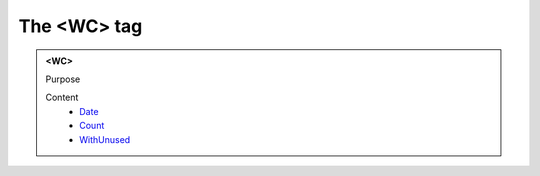 ============
The <WC> tag
============
   
.. admonition:: <WC>
   
   Purpose


   Content
      - `Date <date.html>`__
      - `Count <count.html>`__
      - `WithUnused <withunused.html>`__
